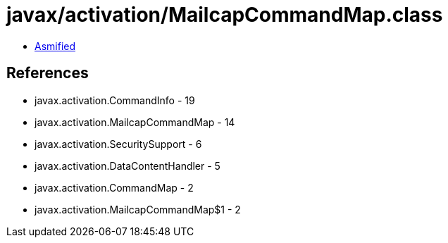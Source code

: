 = javax/activation/MailcapCommandMap.class

 - link:MailcapCommandMap-asmified.java[Asmified]

== References

 - javax.activation.CommandInfo - 19
 - javax.activation.MailcapCommandMap - 14
 - javax.activation.SecuritySupport - 6
 - javax.activation.DataContentHandler - 5
 - javax.activation.CommandMap - 2
 - javax.activation.MailcapCommandMap$1 - 2
